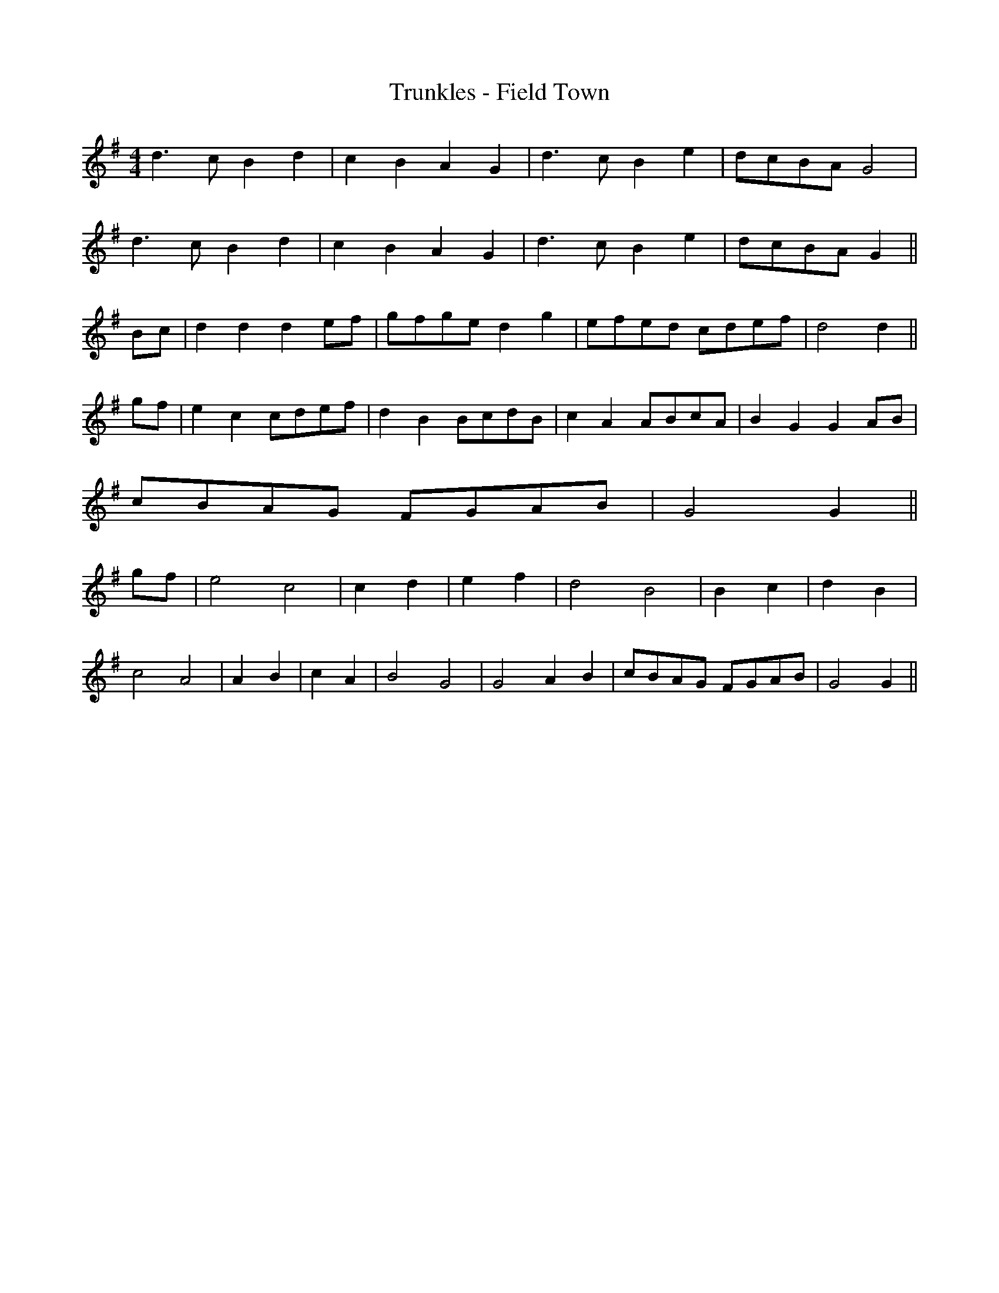 X:241
T:Trunkles - Field Town
M:4/4
L:1/8
K:G
d3 c B2 d2 | c2 B2 A2 G2 | d3 c B2 e2 | dcBA G4 |
d3 c B2 d2 | c2 B2 A2 G2 | d3 c B2 e2 | dcBA G2 ||
Bc | d2 d2 d2 ef | gfge d2 g2 | efed cdef | d4 d2 ||
gf | e2 c2 cdef | d2 B2 BcdB | c2 A2 ABcA | B2 G2 G2 AB |
cBAG FGAB | G4 G2 ||
gf | e4 c4 | c2 d2 | e2 f2 | d4 B4 | B2 c2 | d2 B2 |
c4 A4 | A2 B2 | c2 A2 | B4 G4 | G4 A2 B2 | cBAG FGAB | G4 G2 ||
